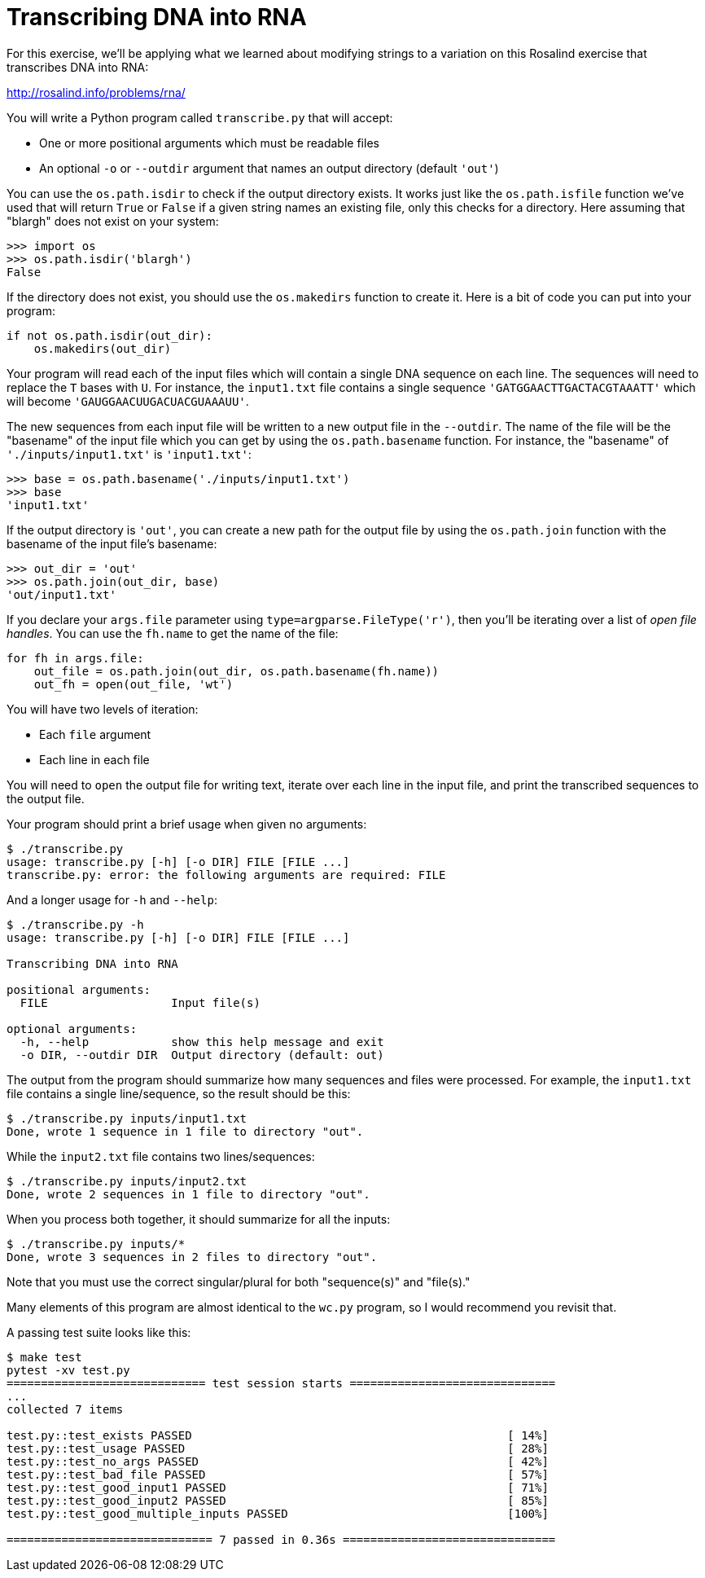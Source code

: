 # Transcribing DNA into RNA

For this exercise, we'll be applying what we learned about modifying strings to a variation on this Rosalind exercise that transcribes DNA into RNA:

http://rosalind.info/problems/rna/

You will write a Python program called `transcribe.py` that will accept:

* One or more positional arguments which must be readable files
* An optional `-o` or `--outdir` argument that names an output directory (default `'out'`)

You can use the `os.path.isdir` to check if the output directory exists.
It works just like the `os.path.isfile` function we've used that will return `True` or `False` if a given string names an existing file, only this checks for a directory.
Here assuming that "blargh" does not exist on your system:

----
>>> import os
>>> os.path.isdir('blargh')
False
----

If the directory does not exist, you should use the `os.makedirs` function to create it.
Here is a bit of code you can put into your program:

----
if not os.path.isdir(out_dir):
    os.makedirs(out_dir)
----

Your program will read each of the input files which will contain a single DNA sequence on each line.
The sequences will need to replace the `T` bases with `U`.
For instance, the `input1.txt` file contains a single sequence `'GATGGAACTTGACTACGTAAATT'` which will become `'GAUGGAACUUGACUACGUAAAUU'`.

The new sequences from each input file will be written to a new output file in the `--outdir`.
The name of the file will be the "basename" of the input file which you can get by using the `os.path.basename` function.
For instance, the "basename" of `'./inputs/input1.txt'` is `'input1.txt'`:

----
>>> base = os.path.basename('./inputs/input1.txt')
>>> base
'input1.txt'
----

If the output directory is `'out'`, you can create a new path for the output file by using the `os.path.join` function with the basename of the input file's basename:

----
>>> out_dir = 'out'
>>> os.path.join(out_dir, base)
'out/input1.txt'
----

If you declare your `args.file` parameter using `type=argparse.FileType('r')`, then you'll be iterating over a list of _open file handles_.
You can use the `fh.name` to get the name of the file:

----
for fh in args.file:
    out_file = os.path.join(out_dir, os.path.basename(fh.name))
    out_fh = open(out_file, 'wt')
----

You will have two levels of iteration:

* Each `file` argument
* Each line in each file

You will need to `open` the output file for writing text, iterate over each line in the input file, and print the transcribed sequences to the output file.

Your program should print a brief usage when given no arguments:

----
$ ./transcribe.py
usage: transcribe.py [-h] [-o DIR] FILE [FILE ...]
transcribe.py: error: the following arguments are required: FILE
----

And a longer usage for `-h` and `--help`:

----
$ ./transcribe.py -h
usage: transcribe.py [-h] [-o DIR] FILE [FILE ...]

Transcribing DNA into RNA

positional arguments:
  FILE                  Input file(s)

optional arguments:
  -h, --help            show this help message and exit
  -o DIR, --outdir DIR  Output directory (default: out)
----

The output from the program should summarize how many sequences and files were processed.
For example, the `input1.txt` file contains a single line/sequence, so the result should be this:

----
$ ./transcribe.py inputs/input1.txt
Done, wrote 1 sequence in 1 file to directory "out".
----

While the `input2.txt` file contains two lines/sequences:

----
$ ./transcribe.py inputs/input2.txt
Done, wrote 2 sequences in 1 file to directory "out".
----

When you process both together, it should summarize for all the inputs:

----
$ ./transcribe.py inputs/*
Done, wrote 3 sequences in 2 files to directory "out".
----

Note that you must use the correct singular/plural for both "sequence(s)" and "file(s)."

Many elements of this program are almost identical to the `wc.py` program, so I would recommend you revisit that.

A passing test suite looks like this:

----
$ make test
pytest -xv test.py
============================= test session starts ==============================
...
collected 7 items

test.py::test_exists PASSED                                              [ 14%]
test.py::test_usage PASSED                                               [ 28%]
test.py::test_no_args PASSED                                             [ 42%]
test.py::test_bad_file PASSED                                            [ 57%]
test.py::test_good_input1 PASSED                                         [ 71%]
test.py::test_good_input2 PASSED                                         [ 85%]
test.py::test_good_multiple_inputs PASSED                                [100%]

============================== 7 passed in 0.36s ===============================
----
